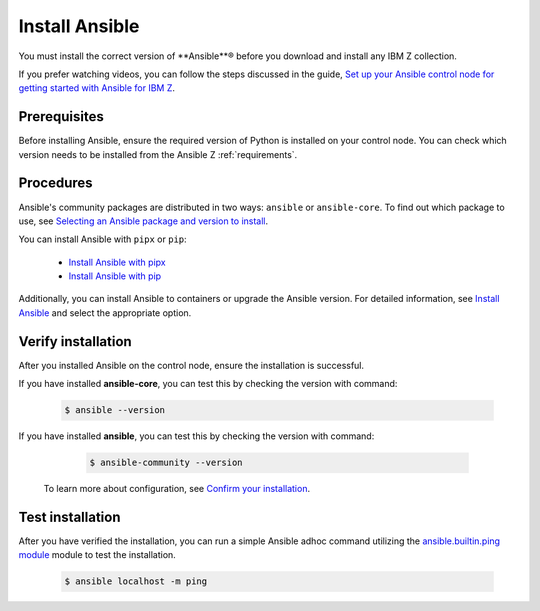 .. ...........................................................................
.. © Copyright IBM Corporation 2020, 2025                                    .
.. ...........................................................................

===============
Install Ansible
===============

You must install the correct version of **Ansible**® before you download and
install any IBM Z collection.

If you prefer watching videos, you can follow the steps discussed in the guide,
`Set up your Ansible control node for getting started with Ansible for IBM Z`_.

Prerequisites
-------------

Before installing Ansible, ensure the required version of Python is
installed on your control node. You can check which version needs to be
installed from the Ansible Z :ref:`requirements`.

Procedures
----------

Ansible's community packages are distributed in two ways: ``ansible``
or ``ansible-core``. To find out which package to use, see
`Selecting an Ansible package and version to install`_.

You can install Ansible with ``pipx`` or ``pip``:

    - `Install Ansible with pipx`_
    - `Install Ansible with pip`_

Additionally, you can install Ansible to containers or upgrade the
Ansible version. For detailed information, see `Install Ansible`_
and select the appropriate option.

Verify installation
-------------------

After you installed Ansible on the control node, ensure the installation
is successful.

If you have installed **ansible-core**, you can test this by checking
the version with command:

   .. code-block:: sh

      $ ansible --version

If you have installed **ansible**, you can test this by checking
the version with command:

   .. code-block:: sh

      $ ansible-community --version


 To learn more about configuration, see `Confirm your installation`_.

Test installation
-----------------

After you have verified the installation, you can run a simple Ansible
adhoc command utilizing the `ansible.builtin.ping module`_ module to test
the installation.

   .. code-block:: sh

      $ ansible localhost -m ping

.. ...........................................................................
.. External links
.. ...........................................................................
.. _Selecting an Ansible package and version to install:
    https://docs.ansible.com/ansible/latest/installation_guide/intro_installation.html#selecting-an-ansible-package-and-version-to-install
.. _Install Ansible with pipx:
    https://docs.ansible.com/ansible/latest/installation_guide/intro_installation.html#installing-and-upgrading-ansible-with-pipx
.. _Install Ansible with pip:
    https://docs.ansible.com/ansible/latest/installation_guide/intro_installation.html#installing-and-upgrading-ansible-with-pip
.. _Install Ansible:
    https://docs.ansible.com/ansible/latest/installation_guide/intro_installation.html#installing-ansible
.. _Confirm your installation:
    https://docs.ansible.com/ansible/latest/installation_guide/intro_installation.html#confirming-your-installation
.. _Set up your Ansible control node for getting started with Ansible for IBM Z:
    https://mediacenter.ibm.com/media/Set%20up%20your%20Ansible%20control%20node%20for%20getting%20started%20with%20Ansible%20for%20IBM%20Z/1_r9g0duq3

.. _ansible.builtin.ping module:
   https://ansible.builtin.ping/
